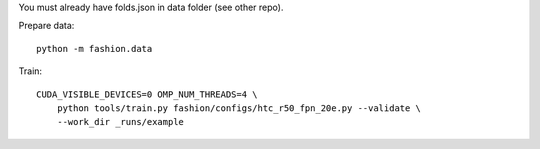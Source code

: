 You must already have folds.json in data folder (see other repo).

Prepare data::

    python -m fashion.data

Train::

    CUDA_VISIBLE_DEVICES=0 OMP_NUM_THREADS=4 \
        python tools/train.py fashion/configs/htc_r50_fpn_20e.py --validate \
        --work_dir _runs/example

